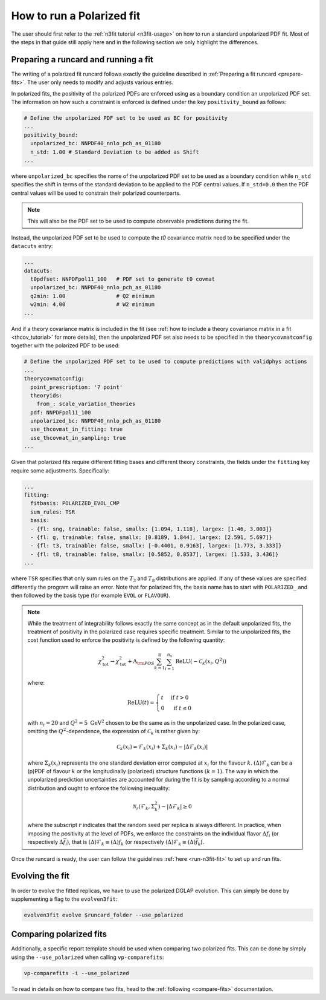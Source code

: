 .. _polarized:

How to run a Polarized fit
==========================

The user should first refer to the :ref:`n3fit tutorial <n3fit-usage>` on how to run
a standard unpolarized PDF fit. Most of the steps in that guide still apply here and
in the following section we only highlight the differences.


Preparing a runcard and running a fit
-------------------------------------

The writing of a polarized fit runcard follows exactly the guideline described
in :ref:`Preparing a fit runcard <prepare-fits>`. The user only needs to modify
and adjusts various entries.

In polarized fits, the positivity of the polarized PDFs are enforced using as
a boundary condition an unpolarized PDF set. The information on how such a
constraint is enforced is defined under the key ``positivity_bound`` as follows:

.. code-block:: yaml

  # Define the unpolarized PDF set to be used as BC for positivity
  ...
  positivity_bound:
    unpolarized_bc: NNPDF40_nnlo_pch_as_01180
    n_std: 1.00 # Standard Deviation to be added as Shift
  ...

where ``unpolarized_bc`` specifies the name of the unpolarized PDF set to be used
as a boundary condition while ``n_std`` specifies the shift in terms of the standard
deviation to be applied to the PDF central values. If ``n_std=0.0`` then the
PDF central values will be used to constrain their polarized counterparts.

.. note::

   This will also be the PDF set to be used to compute observable predictions
   during the fit.

Instead, the unpolarized PDF set to be used to compute the `t0` covariance matrix need to be specified under the ``datacuts`` entry:

.. code-block:: yaml

  ...
  datacuts:
    t0pdfset: NNPDFpol11_100   # PDF set to generate t0 covmat
    unpolarized_bc: NNPDF40_nnlo_pch_as_01180
    q2min: 1.00                # Q2 minimum
    w2min: 4.00                # W2 minimum
  ...

And if a theory covariance matrix is included in the fit
(see :ref:`how to include a theory covariance matrix in a fit <thcov_tutorial>`
for more details), then the unpolarized PDF set also needs to be specified in the
``theorycovmatconfig`` together with the polarized PDF to be used:

.. code-block:: yaml

  # Define the unpolarized PDF set to be used to compute predictions with validphys actions
  ...
  theorycovmatconfig:
    point_prescription: '7 point'
    theoryids:
      from_: scale_variation_theories
    pdf: NNPDFpol11_100
    unpolarized_bc: NNPDF40_nnlo_pch_as_01180
    use_thcovmat_in_fitting: true
    use_thcovmat_in_sampling: true
  ...

Given that polarized fits require different fitting bases and different theory
constraints, the fields under the ``fitting`` key require some adjustments.
Specifically:

.. code-block:: yaml

  ...
  fitting:
    fitbasis: POLARIZED_EVOL_CMP
    sum_rules: TSR
    basis:
    - {fl: sng, trainable: false, smallx: [1.094, 1.118], largex: [1.46, 3.003]}
    - {fl: g, trainable: false, smallx: [0.8189, 1.844], largex: [2.591, 5.697]}
    - {fl: t3, trainable: false, smallx: [-0.4401, 0.9163], largex: [1.773, 3.333]}
    - {fl: t8, trainable: false, smallx: [0.5852, 0.8537], largex: [1.533, 3.436]}
  ...

where ``TSR`` specifies that only sum rules on the :math:`T_3` and :math:`T_8`
distributions are applied. If any of these values are specified differently the program will
raise an error. Note that for polarized fits, the basis name has to start with ``POLARIZED_``
and then followed by the basis type (for example ``EVOL`` or ``FLAVOUR``).

.. note::

   While the treatment of integrability follows exactly the same concept as in the
   default unpolarized fits, the treatment of positivity in the polarized case
   requires specific treatment. Similar to the unpolarized fits, the cost function
   used to enforce the positivity is defined by the following quantity:

   .. math::
     \chi_{\mathrm{tot}}^2 \rightarrow \chi_{\mathrm{tot}}^2+ \Lambda_{\rm POS} \sum_{k=1}^8 \sum_{i=1}^{n_x} \operatorname{ReLU}\left(-\mathcal{C}_k\left(x_i, Q^2\right)\right)

   where:

   .. math::
     \mathrm{ReLU}(t)= \begin{cases}t & \text { if } t>0 \\ 0 & \text { if } t \leq 0\end{cases}

   with :math:`n_i=20` and :math:`Q^2=5~\mathrm{GeV}^2` chosen to be the same as in the unpolarized
   case. In the polarized case, omitting the :math:`Q^2`-dependence, the expression of :math:`\mathcal{C}_k`
   is rather given by:

     .. math::
       \mathcal{C}_k(x_i) = \mathcal{F}_k(x_i) + \Sigma_k(x_i) - | \Delta \mathcal{F}_k(x_i)  |

   where :math:`\Sigma_k(x_i)` represents the one standard deviation error computed at
   :math:`x_i` for the flavour :math:`k`. :math:`(\Delta) \mathcal{F}_k` can be a (p)PDF of
   flavour :math:`k` or the longitudinally (polarized) structure functions :math:`(k=1)`.
   The way in which the unpolarized prediction uncertainties are accounted for during
   the fit is by sampling according to a normal distribution and ought to enforce the
   following inequality:

   .. math::
     \mathcal{N}_r \left( \mathcal{F}_k, \Sigma_k^2 \right) - | \Delta \mathcal{F}_k | \geq 0

   where the subscript :math:`r` indicates that the random seed per replica is always
   different. In practice, when imposing the positivity at the level of PDFs, we enforce
   the constraints on the individual flavor :math:`\Delta f_i` (or respectively :math:`\Delta \bar{f}_i`),
   that is :math:`(\Delta) \mathcal{F}_k \equiv (\Delta) f_k` (or respectively :math:`(\Delta) \mathcal{F}_k \equiv (\Delta) \bar{f}_k`).

Once the runcard is ready, the user can follow the guidelines :ref:`here <run-n3fit-fit>`
to set up and run fits.


Evolving the fit
----------------

In order to evolve the fitted replicas, we have to use the polarized DGLAP evolution. This
can simply be done by supplementing a flag to the ``evolven3fit``:

.. code-block:: bash

  evolven3fit evolve $runcard_folder --use_polarized


Comparing polarized fits
------------------------

Additionally, a specific report template should be used when comparing two polarized
fits. This can be done by simply using the ``--use_polarized`` when calling ``vp-comparefits``:

.. code-block:: bash

  vp-comparefits -i --use_polarized

To read in details on how to compare two fits, head to the :ref:`following <compare-fits>`
documentation.
